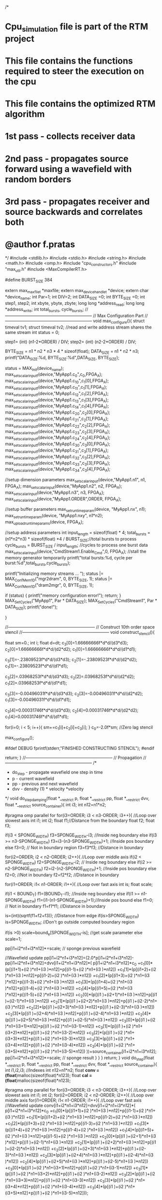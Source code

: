 /*
* Cpu_simulation file is part of the RTM project
* This file contains the functions required to steer the execution on the cpu
* This file contains the optimized RTM algorithm
* 1st pass - collects receiver data
* 2nd pass - propagates source forward using a wavefield with random borders
* 3rd pass - propagates receiver and source backwards and correlates both
* @author f.pratas
*/
#include <stdlib.h>
#include <stdio.h>
#include <string.h>
#include <math.h>
#include <omp.h>
#include "cpu_constructors.h"
#include "max_util.h"
#include <MaxCompilerRT.h>

#define BURST_SIZE 384

extern max_maxfile_t       *maxfile;
extern max_device_handle_t *device;
extern char *device_name;
int Par=1;
int DIV=2;
int DATA_SIZE =0;
int BYTE_SIZE =0;
int step1, step2;
int xbyte, ybyte, zbyte;
long long *address_read;
long long *address_write;
int total_bursts, cycle_bursts;
//--------------------------------------------------------------
// Max Configuration Part
//--------------------------------------------------------------
void max_configure(){
  struct timeval tv1;
  struct timeval tv2; 
  //read and write address stream shares the same stream
  int status    = 0;
  
  step1= (int) (n1-2*ORDER) / DIV;
  step2= (int) (n2-2*ORDER) / DIV;

  BYTE_SIZE = n1 * n2 * n3 * 4 * sizeof(float);
  DATA_SIZE = n1 * n2 * n3;
  printf("DATA_SIZE:%d, BYTE_SIZE:%d\n",DATA_SIZE, BYTE_SIZE);
  
  status = MAX_Init(device_name);
  max_set_scalar_input_f(device,"MyApp1.c_0",c_0,FPGA_A);
  max_set_scalar_input_f(device,"MyApp1.c_1_0",c_1[0],FPGA_A);
  max_set_scalar_input_f(device,"MyApp1.c_1_1",c_1[1],FPGA_A);
  max_set_scalar_input_f(device,"MyApp1.c_1_2",c_1[2],FPGA_A);
  max_set_scalar_input_f(device,"MyApp1.c_1_3",c_1[3],FPGA_A);
  max_set_scalar_input_f(device,"MyApp1.c_1_4",c_1[4],FPGA_A);
  max_set_scalar_input_f(device,"MyApp1.c_2_0",c_2[0],FPGA_A);
  max_set_scalar_input_f(device,"MyApp1.c_2_1",c_2[1],FPGA_A);
  max_set_scalar_input_f(device,"MyApp1.c_2_2",c_2[2],FPGA_A);
  max_set_scalar_input_f(device,"MyApp1.c_2_3",c_2[3],FPGA_A);
  max_set_scalar_input_f(device,"MyApp1.c_2_4",c_2[4],FPGA_A);
  max_set_scalar_input_f(device,"MyApp1.c_3_0",c_3[0],FPGA_A);
  max_set_scalar_input_f(device,"MyApp1.c_3_1",c_3[1],FPGA_A);
  max_set_scalar_input_f(device,"MyApp1.c_3_2",c_3[2],FPGA_A);
  max_set_scalar_input_f(device,"MyApp1.c_3_3",c_3[3],FPGA_A);
  max_set_scalar_input_f(device,"MyApp1.c_3_4",c_3[4],FPGA_A);
  
  
  //setup dimension parameters 
  max_set_scalar_input(device,"MyApp1.n1",   n1,    FPGA_A);
  max_set_scalar_input(device,"MyApp1.n2",   n2,    FPGA_A);
  max_set_scalar_input(device,"MyApp1.n3",   n3,    FPGA_A);
  max_set_scalar_input(device,"MyApp1.ORDER",ORDER, FPGA_A);
  
  //setup buffer parameters
  max_set_runtime_param(device, "MyApp1.nx",  n1);
  max_set_runtime_param(device, "MyApp1.nxy", n1*n2);
  max_upload_runtime_params(device, FPGA_A);
  
  //setup address parameters
  int input_length = sizeof(float) * 4;                            
  total_bursts = (n1*n2*n3)    * sizeof(float) *4 / BURST_SIZE;//total bursts to process
  cycle_bursts = BURST_SIZE / input_length;                    //cycles to process one burst data
  max_set_scalar_input(device,"CmdStream1.Enable_Cmd",0, FPGA_A);  //stall the memory generator temporarily
  printf("total bursts:%d,  cycle per burst:%d\n",total_bursts,cycle_bursts);
  
  printf("Initializing memory streams ... ");
  status |= MAX_Conf_Mem1D("mgr2dram", 0, BYTE_SIZE, 1);
  status |= MAX_Conf_Mem1D("dram2mgr", 0, BYTE_SIZE, 1);
  
  if (status)
    {   
      printf("memory configuration error!\n");
      return;
    }
  MAX_Set_Cycles("MyApp1",     Par * DATA_SIZE);
  MAX_Set_Cycles("CmdStream1",     Par * DATA_SIZE);
  printf("done!\n");

}

//--------------------------------------------------------------
// Construct 10th order space stencil
//--------------------------------------------------------------
void construct_stencil(){

	float sm=0.;
	int i;
	float d=dt;
	c_3[0]=1.66666666f*d*d/(d3*d3);
	c_2[0]=1.66666666f*d*d/(d2*d2);
	c_1[0]=1.66666666f*d*d/(d1*d1);

	c_3[1]=-.23809523f*d*d/(d3*d3);
	c_2[1]=-.23809523f*d*d/(d2*d2);
	c_1[1]=-.23809523f*d*d/(d1*d1);

	c_3[2]=.03968253f*d*d/(d3*d3);
	c_2[2]=.03968253f*d*d/(d2*d2);
	c_1[2]=.03968253f*d*d/(d1*d1);

	c_3[3]=-0.00496031f*d*d/(d3*d3);
	c_2[3]=-0.00496031f*d*d/(d2*d2);
	c_1[3]=-0.00496031f*d*d/(d1*d1);

	c_3[4]=0.00031746f*d*d/(d3*d3);
	c_2[4]=0.00031746f*d*d/(d2*d2);
	c_1[4]=0.00031746f*d*d/(d1*d1);

	for(i=0; i < 5; i++){
		sm+=c_1[i]+c_2[i]+c_3[i];
	}
	c_0=-2.0f*sm;  //Zero lag stencil
  
  max_configure();

#ifdef DEBUG
	fprintf(stderr,"FINISHED CONSTRUCTING STENCIL\n");
#endif

	return;
}
//--------------------------------------------------------------
// Propagation
//--------------------------------------------------------------
/*  
 * do_step - propagate wavefield one step in time
 * p  - current wavefield
 * pp - previous and next wavefield
 * dvv - density (1) * velocity *velocity
 */
void do_step_damping(float *__restrict p, float *__restrict pp, float *__restrict dvv, float *__restrict source_container){
	int i3;
	int n12=n1*n2;

#pragma omp parallel for
	for(i3=ORDER; i3 < n3-ORDER; i3++){   //Loop over slowest axis
		int i1;
		int i2;
		float f1;//Distance from the boundary
		float f2;
		float f3;

		if(i3 < SPONGE_WIDTH) f3=SPONGE_WIDTH-i3;  //Inside neg boundary
		else if(i3 >= n3-SPONGE_WIDTH)  f3=i3-(n3-SPONGE_WIDTH)+1; //Inside pos boundary
		else f3=0; // Not in boundary region
		f3=f3*f3;  //Distance in boundary

		for(i2=ORDER; i2 < n2-ORDER; i2++){ //Loop over middle axis
			if(i2 < SPONGE_WIDTH) f2=SPONGE_WIDTH-i2;  // Inside neg boundary
			else if(i2 >= n2-SPONGE_WIDTH)  f2=i2-(n2-SPONGE_WIDTH)+1;  //Inside pos boundary
			else f2=0; //Not in boundary
			f2=f2*f2;  //Distance in boundary

			for(i1=ORDER; i1< n1-ORDER; i1++){  //Loop over fast axis
				int is;
				float scale;

				if(i1 < BOUND_T) f1=(BOUND_T-i1); //Inside neg boundary
				else if(i1 >= n1-SPONGE_WIDTH)  f1=(i1-(n1-SPONGE_WIDTH)+1);//Inside pos bound
				else f1=0;  // Not in boundary
				f1=f1*f1;   //Distance in boundary

				is=(int)(sqrtf(f1+f2+f3));  //Distance from edge
				if(is>SPONGE_WIDTH) is=SPONGE_WIDTH;  //Don't go outside computed boundary region

				if(is >0) scale=bound_e[SPONGE_WIDTH-is]; //get scale parameter
				else scale=1;

				pp[i1+i2*n1+i3*n12]*=scale; // sponge previous wavefield

				//Wavefield update
				pp[i1+i2*n1+i3*n12]=(2.0*p[i1+i2*n1+i3*n12]-pp[i1+i2*n1+i3*n12]+dvv[i1+i2*n1+i3*n12]*(
						p[i1+i2*n1+i3*n12]*c_0
						+c_1[0]*(p[(i1+1)+(i2  )*n1+(i3  )*n12]+p[(i1-1)+(i2  )*n1+(i3  )*n12])
						+c_1[1]*(p[(i1+2)+(i2  )*n1+(i3  )*n12]+p[(i1-2)+(i2  )*n1+(i3  )*n12])
						+c_1[2]*(p[(i1+3)+(i2  )*n1+(i3  )*n12]+p[(i1-3)+(i2  )*n1+(i3  )*n12])
						+c_1[3]*(p[(i1+4)+(i2  )*n1+(i3  )*n12]+p[(i1-4)+(i2  )*n1+(i3  )*n12])
						+c_1[4]*(p[(i1+5)+(i2  )*n1+(i3  )*n12]+p[(i1-5)+(i2  )*n1+(i3  )*n12])
						+c_2[0]*(p[(i1  )+(i2+1)*n1+(i3  )*n12]+p[(i1  )+(i2-1)*n1+(i3  )*n12])
						+c_2[1]*(p[(i1  )+(i2+2)*n1+(i3  )*n12]+p[(i1  )+(i2-2)*n1+(i3  )*n12])
						+c_2[2]*(p[(i1  )+(i2+3)*n1+(i3  )*n12]+p[(i1  )+(i2-3)*n1+(i3  )*n12])
						+c_2[3]*(p[(i1  )+(i2+4)*n1+(i3  )*n12]+p[(i1  )+(i2-4)*n1+(i3  )*n12])
						+c_2[4]*(p[(i1  )+(i2+5)*n1+(i3  )*n12]+p[(i1  )+(i2-5)*n1+(i3  )*n12])
						+c_3[0]*(p[(i1  )+(i2  )*n1+(i3+1)*n12]+p[(i1  )+(i2  )*n1+(i3-1)*n12])
						+c_3[1]*(p[(i1  )+(i2  )*n1+(i3+2)*n12]+p[(i1  )+(i2  )*n1+(i3-2)*n12])
						+c_3[2]*(p[(i1  )+(i2  )*n1+(i3+3)*n12]+p[(i1  )+(i2  )*n1+(i3-3)*n12])
						+c_3[3]*(p[(i1  )+(i2  )*n1+(i3+4)*n12]+p[(i1  )+(i2  )*n1+(i3-4)*n12])
						+c_3[4]*(p[(i1  )+(i2  )*n1+(i3+5)*n12]+p[(i1  )+(i2  )*n1+(i3-5)*n12])
						))+source_container[i1+i2*n1+i3*n12];
				pp[i1+i2*n1+i3*n12]*=scale; // sponge result
			}
		}
	}
	return;
}
void do_step(float *__restrict p, float *__restrict pp, float *__restrict dvv, float *__restrict source_container){
	int i1,i2,i3;  //Indexes
	int n12=n1*n2;
  float *conv     =(float*)malloc(sizeof(float)*n123);
  float *cal      =(float*)malloc(sizeof(float)*n123);


  #pragma omp parallel for
    for(i3=ORDER; i3 < n3-ORDER; i3++){   //Loop over slowest axis
      int i1;
      int i2;
  		for(i2=ORDER; i2 < n2-ORDER; i2++){ //Loop over middle axis
  			for(i1=ORDER; i1< n1-ORDER; i1++){  //Loop over fast axis
    		//Wavefield update
    		  conv[i1+i2*n1+i3*n12]=dvv[i1+i2*n1+i3*n12]*(
    				p[i1+i2*n1+i3*n12]*c_0
    				+c_1[0]*(p[(i1+1)+(i2  )*n1+(i3  )*n12]+p[(i1-1)+(i2  )*n1+(i3  )*n12])
    				+c_1[1]*(p[(i1+2)+(i2  )*n1+(i3  )*n12]+p[(i1-2)+(i2  )*n1+(i3  )*n12])
    				+c_1[2]*(p[(i1+3)+(i2  )*n1+(i3  )*n12]+p[(i1-3)+(i2  )*n1+(i3  )*n12])
    				+c_1[3]*(p[(i1+4)+(i2  )*n1+(i3  )*n12]+p[(i1-4)+(i2  )*n1+(i3  )*n12])
    				+c_1[4]*(p[(i1+5)+(i2  )*n1+(i3  )*n12]+p[(i1-5)+(i2  )*n1+(i3  )*n12])
    				+c_2[0]*(p[(i1  )+(i2+1)*n1+(i3  )*n12]+p[(i1  )+(i2-1)*n1+(i3  )*n12])
    				+c_2[1]*(p[(i1  )+(i2+2)*n1+(i3  )*n12]+p[(i1  )+(i2-2)*n1+(i3  )*n12])
    				+c_2[2]*(p[(i1  )+(i2+3)*n1+(i3  )*n12]+p[(i1  )+(i2-3)*n1+(i3  )*n12])
    				+c_2[3]*(p[(i1  )+(i2+4)*n1+(i3  )*n12]+p[(i1  )+(i2-4)*n1+(i3  )*n12])
    				+c_2[4]*(p[(i1  )+(i2+5)*n1+(i3  )*n12]+p[(i1  )+(i2-5)*n1+(i3  )*n12])
    				+c_3[0]*(p[(i1  )+(i2  )*n1+(i3+1)*n12]+p[(i1  )+(i2  )*n1+(i3-1)*n12])
    				+c_3[1]*(p[(i1  )+(i2  )*n1+(i3+2)*n12]+p[(i1  )+(i2  )*n1+(i3-2)*n12])
    				+c_3[2]*(p[(i1  )+(i2  )*n1+(i3+3)*n12]+p[(i1  )+(i2  )*n1+(i3-3)*n12])
    				+c_3[3]*(p[(i1  )+(i2  )*n1+(i3+4)*n12]+p[(i1  )+(i2  )*n1+(i3-4)*n12])
    				+c_3[4]*(p[(i1  )+(i2  )*n1+(i3+5)*n12]+p[(i1  )+(i2  )*n1+(i3-5)*n12]));

          cal[i1+i2*n1+i3*n12]=2.0*p[i1+i2*n1+i3*n12]-pp[i1+i2*n1+i3*n12];

    			pp[i1+i2*n1+i3*n12]=cal[i1+i2*n1+i3*n12] + conv[i1+i2*n1+i3*n12] + source_container[i1+i2*n1+i3*n12];
               
//        printf("i3-i2-i1:%d-%d-%d\n",i3,i2,i1);
//        printf("pp:%.18f\n",pp[i1+i2*n1+i3*n12]);
//        printf("p:%.18f\n",p[i1+i2*n1+i3*n12]);
//        printf("dvv:%.18f\n",dvv[i1+i2*n1+i3*n12]);
//        printf("source:%.18f\n",source_container[i1+i2*n1+i3*n12]);
  			}
  		}
  	}

  free(conv);
  free(cal);

  return;
}
/*
 * add_source - add source to wavefield
 * it - current time sample
 * p - current wavefield
 */
void add_source(int it, float *__restrict source_container){
	int i1,i2,i3;
	float x1,x2,x3;
	float x,xx;
	float val,tdelay;

  tdelay = 1./fpeak;
	float t=(float)it*dt;
	if(t > 2.*tdelay) {
		clean_source();
	}else{
		x = 3.1415926536*fpeak*(t-tdelay);
		xx = x*x;
		val=expf(-xx)*(1.0-2.0*xx); //Wavelet time

		//Add source term over a region
		for(i3=isy-1; i3 <=isy+1; i3++){
			x3=isy-i3;
			for(i2=isx-1; i2 <=isx+1; i2++){
				x2=isx-i2;
				for(i1=isz-1; i1 <= isz+1; i1++){
					x1=isz-i1;
					source_container[i1+i2*n1+i3*n1*n2]=-val*expf(-x1*x1-x2*x2-x3*x3);
				}
			}
		}
	}
	return;
}
/*
 * extract_data - extract data from forward propagation in this case everywhere on the surface
 * it - current time sample
 * p  - current wavefield
 */
void extract_data(int ifr,float *__restrict p,float *__restrict frames_container){
	int i2,i3;

#pragma omp parallel for default(shared) private(i3,i2)
	for(i3=0; i3 < n3; i3++){
		for(i2=0; i2 < n2; i2++){
			frames_container[i2+i3*n2+ifr*n2*n3]=p[isz+i2*n1+i3*n1*n2];
		}
	}
}
/*
 * prop_source - propagation source wavefield
 * model - whether or not I am modeling data or propagating source wavefield
 */
void prop_source(int model){
	int it;
	long long i;
	float *p1,*p2,*p_aux;
	
  int i1,i2,i3;  //Indexes
	int n12=n1*n2;
  int ii, jj;

  float *got =(float*)malloc(sizeof(float)*DATA_SIZE);
  //p, pp, vel, source together
  float *comb=(float*)malloc(BYTE_SIZE);
 
   
#ifdef DEBUG
	FILE *fd;
	char output[64];
	strcpy(output,folder_path);
  
	
  if(model){
		strcat(output,"/rec_prop.out");
		//saving receiver
		create_header_file(output);

		fd = fopen(output,"w+");
		if(fd == NULL){
			fprintf(stderr,"Error: couldn't open rec_prop.out\n");
			exit(-1);
		}
	}else{
		strcat(output,"/src_prop.out");
		//saving source
		create_header_file(output);

		fd = fopen(output,"w+");
		if(fd == NULL){
			fprintf(stderr,"Error: couldn't open src_prop.out\n");
			exit(-1);
		}
	}
#endif

	if(model){p1=pon_g;p2=pc_g;}
	else{p1=pon_s;p2=pc_s;}
 
	//Loop over time
	for(it=0; it <1; it++){
		add_source(it,source);
    printf("it:%d\n",it);
		if(model){
			//use the damping field to get the receiver data
			do_step_damping(p2,p1,vel_g,source);
			if(it%jt==0) extract_data((int)(it/jt),p1,data);
		  p_aux=p1; p1=p2; p2=p_aux; //Flip pointers
      it++;
			
      do_step_damping(p2,p1,vel_g,source);
			if(it%jt==0) extract_data((int)(it/jt),p1,data);
		  p_aux=p1; p1=p2; p2=p_aux; //Flip pointers
      it++;
			
      do_step_damping(p2,p1,vel_g,source);
			if(it%jt==0) extract_data((int)(it/jt),p1,data);
		  p_aux=p1; p1=p2; p2=p_aux; //Flip pointers
      it++;

			do_step_damping(p2,p1,vel_g,source);
			if(it%jt==0) extract_data((int)(it/jt),p1,data);
		
    }else{

    //kernel part
    i = 0;
    for(i3=0; i3 < n3; i3++)     //Loop over slowest axis
  		for(i2=0; i2 < n2; i2++)   //Loop over middle axis
  			for(i1=0; i1< n1; i1++)  //Loop over fast axis
          {
             comb[i*4]  =         p2[i1+i2*n1+i3*n12];
             comb[i*4+1]=         p1[i1+i2*n1+i3*n12];
             comb[i*4+2]=      vel_s[i1+i2*n1+i3*n12];
             comb[i*4+3]=     source[i1+i2*n1+i3*n12];
//           comb[i1*4  +i2*n1*4+i3*n12*4]=        p2[i1+i2*n1+i3*n12];
//           comb[i1*4+1+i2*n1*4+i3*n12*4]=         p1[i1+i2*n1+i3*n12];
//           comb[i1*4+2+i2*n1*4+i3*n12*4]=      vel_s[i1+i2*n1+i3*n12];
//           comb[i1*4+3+i2*n1*4+i3*n12*4]=     source[i1+i2*n1+i3*n12];
//           printf("i3-i2-i1:%d-%d-%d\n",i3,i2,i1);
//           printf("pp:%.18f, comb:%.18f\n",   p1[i1+i2*n1+i3*n12],    comb[i1*4  +i2*n1*4+i3*n12*4]);
//           printf("p:%.18f,  comb:%.18f\n",   p2[i1+i2*n1+i3*n12],    comb[i1*4+1+i2*n1*4+i3*n12*4]);
//           printf("dvv:%.18f,comb:%.18f\n",   vel_s[i1+i2*n1+i3*n12], comb[i1*4+2+i2*n1*4+i3*n12*4]);
//           printf("source:%.18f,comb:%.18f\n",source[i1+i2*n1+i3*n12],comb[i1*4+3+i2*n1*4+i3*n12*4]);
             i++;
          }
      
      printf("ready to compute\n");
      MAX_PCI2Mem((void *)comb,  BYTE_SIZE, "host2mgr", "mgr2dram");
      printf("cpu to memory\n");
      //FPGA execute 
        MAX_Enable_Mem("knl2dram");
        MAX_Enable_Mem("dram2knl");
        MAX_Set_Int("knl2dram");
        MAX_Reset();
        max_set_scalar_input(device,"CmdStream1.totalBursts",   total_bursts,    FPGA_A);
        max_set_scalar_input(device,"CmdStream1.wordsPerBurst", cycle_bursts,    FPGA_A);
        MAX_Wait_Int();
        MAX_Disable_Mem("knl2dram");
        MAX_Disable_Mem("dram2knl");
        printf("kernel finished\n");
      MAX_Mem2PCI((void *)comb, BYTE_SIZE, "mgr2host", "dram2mgr");
      printf("memory to cpu\n");


      for (i=0;i<Par-1;i++)  
      {
        do_step(p2,p1,vel_s,source);
        p_aux=p1; p1=p2; p2=p_aux; //Flip pointers
        it++;
      }  
  	  
      do_step(p2,p1,vel_s,source);
      
      //to pick out block_pp
      for(i=0;i<n123;i++) 
        got[i]=comb[4*i]; 
        //printf("i:%d, comb:%.18f\n",i, comb[4*i]); 

    for(i3=0; i3 < n3; i3++)     //Loop over slowest axis
  		for(i2=0; i2 < n2; i2++)   //Loop over middle axis
  			for(i1=0; i1< n1; i1++)  //Loop over fast axis
             if (got[i1+i2*n1+i3*n12]!=p1[i1+i2*n1+i3*n12])
             {
               printf("error:%d  %d  %d\n",i3, i2, i1);
               printf("expected:%.22f, got:%.22f\n",p1[i1+i2*n1+i3*n12],got[i1+i2*n1+i3*n12]);
             } 
  }

#ifdef DEBUG
			if(it%jt==0) fwrite(&(p1[isy*n2*n1]), sizeof(float), n1*n2, fd);
		//Print progress
		switch(it%100){
			case 0: fprintf(stderr," Propagating  Forward %5d of %5d |\r",it,nt);break;
			case 25: fprintf(stderr," Propagating  Forward %5d of %5d /\r",it,nt);break;
			case 50: fprintf(stderr," Propagating  Forward %5d of %5d -\r",it,nt);break;
			case 75: fprintf(stderr," Propagating  Forward %5d of %5d \\\r",it,nt);
		}
#endif
		p_aux=p1; p1=p2; p2=p_aux; //Flip pointers
	}
	if((nt%2)==1){  //Make sure pointers are consistent for backward propagation
		if(model){p_aux=pon_g; pon_g=pc_g; pc_g=p_aux;} //Flip pointers
		else{p_aux=pon_s; pon_s=pc_s; pc_s=p_aux;} //Flip pointers
	}
#ifdef DEBUG
	fprintf(stderr," Propagating  Forward %5d of %5d X\n",it,nt);
	fclose(fd);
#endif
  free(got);
	return;
}
//--------------------------------------------------------------
// Take time derivative of data and mute out direct arrival
//--------------------------------------------------------------
void differentiate_mute_data(char *file){
	int i3;
	int wavelet_samp;
	wavelet_samp = (2/(fpeak*dt))/jt;

	float vel=sqrt(vel_g[isz+isx*n1+isy*n1*n2]);

#ifdef DEBUG
	FILE *fd;
	char output[64];
	strcpy(output,folder_path);
	strcat(output,"/rec_data_or.out");
	//receiver data with source
	create_header_file(output);
	fd = fopen(output,"w+");
	if(fd == NULL){
		fprintf(stderr,"Error: couldn't open rec_data_or.out\n");
		exit(-1);
	}
	fwrite(data, sizeof(float), nf*n3*n2, fd);
	fclose(fd);
	strcpy(output,folder_path);
	strcat(output,"/rec_data.out");
	//receiver data without source
	create_header_file(output);
	fd = fopen(output,"w+");
	if(fd == NULL){
		fprintf(stderr,"Error: couldn't open rec_data.out\n");
		exit(-1);
	}
#endif

#pragma omp parallel for
	for(i3=0; i3 <n3; i3++){
		int i2;
		int ifr;
		for(i2=0; i2 < n2; i2++){
			//Distance away from source
			float dist=sqrt((isx-i2)*(isx-i2)*d2*d2+d3*d3*(isy-i3)*(isy-i3));
			int mute_s=((dist/vel)/(dt*jt)); //Mute frames
			mute_s+=wavelet_samp; //remove whole source (the source is injected during number of steps = 2/(fpeak*dt))
			for(ifr=0; (ifr < mute_s) && (ifr < nf); ifr++) data[i2+i3*n2+ifr*n2*n3]=0; //Mute direct arrive
		}
	}

	save_receiver_to_file(file);

#ifdef DEBUG
	fwrite(data, sizeof(float), nf*n3*n2, fd);
	fclose(fd);
#endif

	return;
}
//--------------------------------------------------------------
// Migrate a shot
//--------------------------------------------------------------
/*
 * image_it  - Apply imaging condition
 * p1 - source wavefield
 * p2 - receiver wavefield
 */
void image_it(float *__restrict source_container,float *__restrict receiver,float **__restrict image_container){
	int k;

	//2D gather
#pragma omp parallel for
	for(k=0; k < n3; k++){
		int j;
		int i;
		int sub;
		for(sub=0; sub<=num_subsurface_offsets; sub++){
			for(j=sub; j < n2-sub; j++){
				for(i=0; i < n1; i++){
					image_container[sub][i+j*n1+k*n1*n2]+=source_container[i+(j-sub)*n1+k*n1*n2]*receiver[i+(j+sub)*n1+k*n1*n2];
				}
			}
		}
	}
	return;
}
/*
 * add_data - add data to propagation grid
 * it - current time step
 * p - current wavefield
 */
void add_data(int it,float *__restrict source_container, float *__restrict frames_container){
	int i2,i3;
	int ib=it/jt; //Linear interpolation
	int ie=ib+1;
	float f=(float)(it-ib*jt)/(float)(jt);
	if(ie>=nf) { ie=nf-1; f=1.;}
	int n12=n1*n2;

#pragma omp parallel for
	for(i3=0; i3 < n3; i3++){
		int i2;
		for(i2=0; i2 < n2; i2++){
			source_container[isz+i2*n1+i3*n12]=(1.-f)*frames_container[i2+i3*n2+ib*n2*n3]+f*frames_container[i2+i3*n2+ie*n2*n3];
		}
	}
	return;
}
/*
 * migrate_shot - Migrate a single shot
 */
void migrate_shot(){
	int it;
	float *p1s,*p1g,*p_aux,*p2s,*p2g;
	p1s=pon_s;
	p2s=pc_s;
	p1g=pon_g;
	p2g=pc_g;

#ifdef DEBUG
	FILE *fd1,*fd2;
	char output[64];
	strcpy(output,folder_path);
	strcat(output,"/rec_bprop.out");
	create_header_file(output);
    fd1 = fopen(output,"w+");
    if(fd1 == NULL){
    	fprintf(stderr,"Error: couldn't open rec_bprop.out\n");
    	exit(-1);
    }
	strcpy(output,folder_path);
	strcat(output,"/src_bprop.out");
	create_header_file(output);
    fd2 = fopen(output,"w+");
    if(fd2 == NULL){
    	fprintf(stderr,"Error: couldn't open src_bprop.out\n");
    	exit(-1);
    }
#endif

	//Should loop from max time to 0
	for(it=1; it>=0; it--){

#ifdef DEBUG
		//Print progress
		switch(it%100){
			case 0: fprintf(stderr," Propagating Backward %5d of %5d |\r",it,nt);break;
			case 25: fprintf(stderr," Propagating Backward %5d of %5d /\r",it,nt);break;
			case 50: fprintf(stderr," Propagating Backward %5d of %5d -\r",it,nt);break;
			case 75: fprintf(stderr," Propagating Backward %5d of %5d \\\r",it,nt);
		}
#endif

		clean_source();
		do_step(p1s,p2s,vel_s,source); 		//Backward prop source
		add_data(it,source,data);  	      		    //Inject recorded data
		do_step_damping(p1g,p2g,vel_g,source); //Backward prop receiver
		if(it%jt==0) image_it(p2s,p2g,image); //Apply imaging condition
#ifdef DEBUG
		if(it%jt==0) fwrite(&(p2g[(n3/2)*n2*n1]), sizeof(float), n1*n2, fd1);
		if(it%jt==0) fwrite(&(p2s[(n3/2)*n2*n1]), sizeof(float), n1*n2, fd2);
#endif
		p_aux=p1s; p1s=p2s; p2s=p_aux;  		//Flip source pointers
		p_aux=p1g; p1g=p2g; p2g=p_aux;  		//Flip receiver pointers
	}

#ifdef DEBUG
	fprintf(stderr," Propagating Backward %5d of %5d X\n",0,nt);
	fclose(fd1);
	fclose(fd2);
#endif
	return;
}


